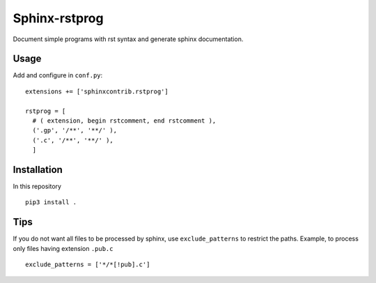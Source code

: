 Sphinx-rstprog
======================================================================

Document simple programs with rst syntax and generate sphinx documentation.

Usage
----------------------------------------------------------------------

Add and configure in ``conf.py``::

  extensions += ['sphinxcontrib.rstprog']

  rstprog = [
    # ( extension, begin rstcomment, end rstcomment ),
    ('.gp', '/**', '**/' ),
    ('.c', '/**', '**/' ),
    ]

Installation
----------------------------------------------------------------------

In this repository

::
  
  pip3 install .

Tips
----------------------------------------------------------------------

If you do not want all files to be processed by sphinx, use
``exclude_patterns`` to restrict the paths. Example, to
process only files having extension ``.pub.c``

::

  exclude_patterns = ['*/*[!pub].c']

